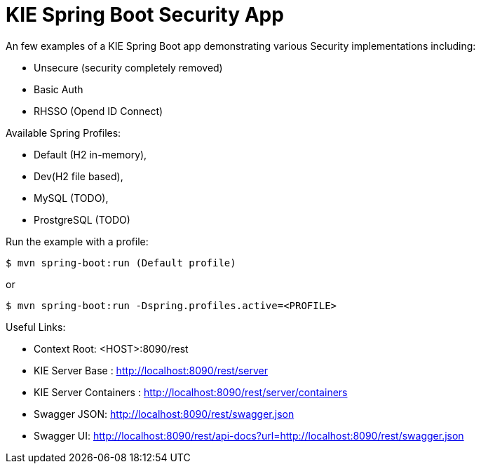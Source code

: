 = KIE Spring Boot Security App

An few examples of a KIE Spring Boot app demonstrating various Security implementations including: 

- Unsecure (security completely removed)
- Basic Auth
- RHSSO (Opend ID Connect)

Available Spring Profiles:

- Default (H2 in-memory),
- Dev(H2 file based),
- MySQL (TODO),
- ProstgreSQL (TODO)

Run the example with a profile:

----
$ mvn spring-boot:run (Default profile)
----

or

----
$ mvn spring-boot:run -Dspring.profiles.active=<PROFILE>
----

Useful Links:

- Context Root: &lt;HOST&gt;:8090/rest
- KIE Server Base : http://localhost:8090/rest/server
- KIE Server Containers : http://localhost:8090/rest/server/containers
- Swagger JSON: http://localhost:8090/rest/swagger.json
- Swagger UI: http://localhost:8090/rest/api-docs?url=http://localhost:8090/rest/swagger.json

